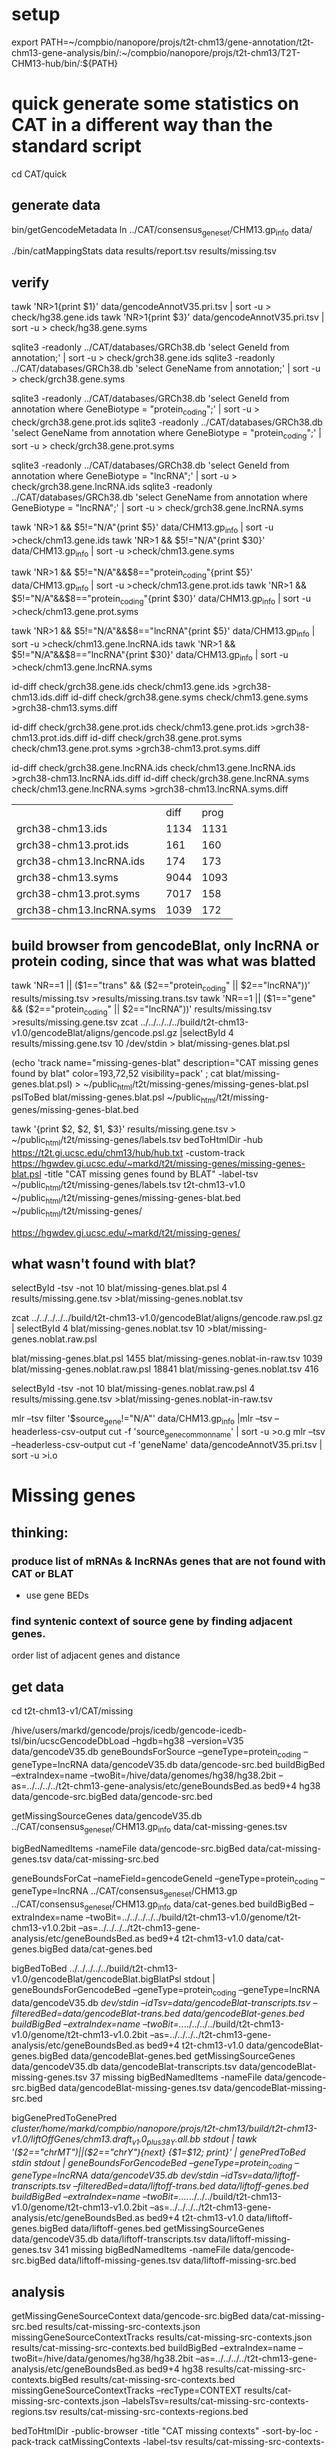 * setup

export PATH=~/compbio/nanopore/projs/t2t-chm13/gene-annotation/t2t-chm13-gene-analysis/bin/:~/compbio/nanopore/projs/t2t-chm13/T2T-CHM13-hub/bin/:${PATH}

* quick generate some statistics on CAT in a different way than the standard script
cd CAT/quick
** generate data
# mapping include Y, we forgot we have a female.  So they were included in the mappings.  So we 
# ignore all of Y, since we have a female (this also gets PAR_Y)
bin/getGencodeMetadata
ln ../CAT/consensus_gene_set/CHM13.gp_info  data/

# this does the work.  Looking at gene symbols vs gencode gene ids greatly decreases the
# number lost.
./bin/catMappingStats data results/report.tsv results/missing.tsv

** verify

tawk 'NR>1{print $1}'  data/gencodeAnnotV35.pri.tsv | sort -u > check/hg38.gene.ids
tawk 'NR>1{print $3}'  data/gencodeAnnotV35.pri.tsv | sort -u > check/hg38.gene.syms

sqlite3 -readonly ../CAT/databases/GRCh38.db 'select GeneId from annotation;' | sort -u > check/grch38.gene.ids 
sqlite3 -readonly ../CAT/databases/GRCh38.db 'select GeneName from annotation;' | sort -u > check/grch38.gene.syms

sqlite3 -readonly ../CAT/databases/GRCh38.db 'select GeneId from annotation where GeneBiotype = "protein_coding";' | sort -u > check/grch38.gene.prot.ids 
sqlite3 -readonly ../CAT/databases/GRCh38.db 'select GeneName from annotation where GeneBiotype = "protein_coding";' | sort -u > check/grch38.gene.prot.syms

sqlite3 -readonly ../CAT/databases/GRCh38.db 'select GeneId from annotation where GeneBiotype = "lncRNA";' | sort -u > check/grch38.gene.lncRNA.ids 
sqlite3 -readonly ../CAT/databases/GRCh38.db 'select GeneName from annotation where GeneBiotype = "lncRNA";' | sort -u > check/grch38.gene.lncRNA.syms

# must use source transcipt to detected assignment from 
tawk 'NR>1 && $5!="N/A"{print $5}' data/CHM13.gp_info | sort -u >check/chm13.gene.ids
tawk 'NR>1 && $5!="N/A"{print $30}' data/CHM13.gp_info | sort -u >check/chm13.gene.syms

tawk 'NR>1 && $5!="N/A"&&$8=="protein_coding"{print $5}' data/CHM13.gp_info | sort -u >check/chm13.gene.prot.ids
tawk 'NR>1 && $5!="N/A"&&$8=="protein_coding"{print $30}' data/CHM13.gp_info | sort -u >check/chm13.gene.prot.syms

tawk 'NR>1 && $5!="N/A"&&$8=="lncRNA"{print $5}' data/CHM13.gp_info | sort -u >check/chm13.gene.lncRNA.ids
tawk 'NR>1 && $5!="N/A"&&$8=="lncRNA"{print $30}' data/CHM13.gp_info | sort -u >check/chm13.gene.lncRNA.syms



id-diff check/grch38.gene.ids check/chm13.gene.ids >grch38-chm13.ids.diff
id-diff check/grch38.gene.syms check/chm13.gene.syms >grch38-chm13.syms.diff

id-diff check/grch38.gene.prot.ids check/chm13.gene.prot.ids >grch38-chm13.prot.ids.diff
id-diff check/grch38.gene.prot.syms check/chm13.gene.prot.syms >grch38-chm13.prot.syms.diff

id-diff check/grch38.gene.lncRNA.ids check/chm13.gene.lncRNA.ids >grch38-chm13.lncRNA.ids.diff
id-diff check/grch38.gene.lncRNA.syms check/chm13.gene.lncRNA.syms >grch38-chm13.lncRNA.syms.diff


|                          | diff | prog |
| grch38-chm13.ids         | 1134 | 1131 |
| grch38-chm13.prot.ids    |  161 |  160 |
| grch38-chm13.lncRNA.ids  |  174 |  173 |
| grch38-chm13.syms        | 9044 | 1093 |
| grch38-chm13.prot.syms   | 7017 |  158 |
| grch38-chm13.lncRNA.syms | 1039 |  172 |



** build browser from gencodeBlat, only lncRNA or protein coding, since that was what was blatted
tawk 'NR==1 || ($1=="trans" && ($2=="protein_coding" || $2=="lncRNA"))' results/missing.tsv >results/missing.trans.tsv
tawk 'NR==1 || ($1=="gene" && ($2=="protein_coding" || $2=="lncRNA"))' results/missing.tsv >results/missing.gene.tsv
zcat ../../../../../build/t2t-chm13-v1.0/gencodeBlat/aligns/gencode.psl.gz |selectById 4 results/missing.gene.tsv 10 /dev/stdin > blat/missing-genes.blat.psl

(echo 'track name="missing-genes-blat" description="CAT missing genes found by blat" color=193,72,52 visibility=pack' ; cat blat/missing-genes.blat.psl) >  ~/public_html/t2t/missing-genes/missing-genes-blat.psl
pslToBed blat/missing-genes.blat.psl ~/public_html/t2t/missing-genes/missing-genes-blat.bed

tawk '{print $2, $2, $1, $3}' results/missing.gene.tsv > ~/public_html/t2t/missing-genes/labels.tsv
bedToHtmlDir -hub https://t2t.gi.ucsc.edu/chm13/hub/hub.txt -custom-track https://hgwdev.gi.ucsc.edu/~markd/t2t/missing-genes/missing-genes-blat.psl -title "CAT missing genes found by BLAT"  -label-tsv  ~/public_html/t2t/missing-genes/labels.tsv t2t-chm13-v1.0 ~/public_html/t2t/missing-genes/missing-genes-blat.bed ~/public_html/t2t/missing-genes/

https://hgwdev.gi.ucsc.edu/~markd/t2t/missing-genes/

** what wasn't found with blat?
selectById -tsv -not 10 blat/missing-genes.blat.psl 4 results/missing.gene.tsv >blat/missing-genes.noblat.tsv

# in raw
zcat ../../../../../build/t2t-chm13-v1.0/gencodeBlat/aligns/gencode.raw.psl.gz | selectById 4 blat/missing-genes.noblat.tsv 10  >blat/missing-genes.noblat.raw.psl 

# and still not found
blat/missing-genes.blat.psl	1455
blat/missing-genes.noblat-in-raw.tsv	1039
blat/missing-genes.noblat.raw.psl	18841
blat/missing-genes.noblat.tsv	416

selectById -tsv -not 10 blat/missing-genes.noblat.raw.psl 4 results/missing.gene.tsv >blat/missing-genes.noblat-in-raw.tsv

# get grch38 tracks

mlr --tsv filter '$source_gene!="N/A"' data/CHM13.gp_info |mlr --tsv --headerless-csv-output cut -f 'source_gene_common_name' | sort -u >o.g
mlr --tsv --headerless-csv-output cut -f 'geneName' data/gencodeAnnotV35.pri.tsv | sort -u >i.o

# ha


* Missing genes
** thinking:
*** produce list of mRNAs & lncRNAs genes that are not found with CAT or BLAT
- use gene BEDs
*** find syntenic context of source gene by finding adjacent genes.
order list of adjacent genes and distance

** get data
cd t2t-chm13-v1/CAT/missing

# source genes
/hive/users/markd/gencode/projs/icedb/gencode-icedb-tsl/bin/ucscGencodeDbLoad --hgdb=hg38 --version=V35 data/gencodeV35.db
geneBoundsForSource --geneType=protein_coding --geneType=lncRNA data/gencodeV35.db data/gencode-src.bed
buildBigBed --extraIndex=name --twoBit=/hive/data/genomes/hg38/hg38.2bit --as=../../../../t2t-chm13-gene-analysis/etc/geneBoundsBed.as  bed9+4 hg38 data/gencode-src.bigBed  data/gencode-src.bed

# CAT
getMissingSourceGenes data/gencodeV35.db ../CAT/consensus_gene_set/CHM13.gp_info data/cat-missing-genes.tsv
# 260 missing
bigBedNamedItems -nameFile data/gencode-src.bigBed data/cat-missing-genes.tsv data/cat-missing-src.bed

geneBoundsForCat --nameField=gencodeGeneId --geneType=protein_coding --geneType=lncRNA ../CAT/consensus_gene_set/CHM13.gp ../CAT/consensus_gene_set/CHM13.gp_info data/cat-genes.bed
buildBigBed --extraIndex=name --twoBit=../../../../../build/t2t-chm13-v1.0/genome/t2t-chm13-v1.0.2bit --as=../../../../t2t-chm13-gene-analysis/etc/geneBoundsBed.as  bed9+4 t2t-chm13-v1.0  data/cat-genes.bigBed data/cat-genes.bed 

# gencodeBlat
bigBedToBed  ../../../../../build/t2t-chm13-v1.0/gencodeBlat/gencodeBlat.bigBlatPsl stdout | geneBoundsForGencodeBed --geneType=protein_coding --geneType=lncRNA data/gencodeV35.db /dev/stdin --idTsv=data/gencodeBlat-transcripts.tsv --filteredBed=data/gencodeBlat-trans.bed data/gencodeBlat-genes.bed
buildBigBed --extraIndex=name --twoBit=../../../../../build/t2t-chm13-v1.0/genome/t2t-chm13-v1.0.2bit --as=../../../../t2t-chm13-gene-analysis/etc/geneBoundsBed.as  bed9+4 t2t-chm13-v1.0  data/gencodeBlat-genes.bigBed data/gencodeBlat-genes.bed 
getMissingSourceGenes data/gencodeV35.db data/gencodeBlat-transcripts.tsv  data/gencodeBlat-missing-genes.tsv
37 missing
bigBedNamedItems -nameFile data/gencode-src.bigBed data/gencodeBlat-missing-genes.tsv data/gencodeBlat-missing-src.bed

# liftOff for stats, name2 has the transcriptId, and drop chrMT and chrY
bigGenePredToGenePred /cluster/home/markd/compbio/nanopore/projs/t2t-chm13/build/t2t-chm13-v1.0/liftOffGenes/chm13.draft_v1.0_plus38Y.all.bb stdout | tawk '($2=="chrMT")||($2=="chrY"){next} {$1=$12; print}' | genePredToBed stdin stdout | geneBoundsForGencodeBed --geneType=protein_coding --geneType=lncRNA data/gencodeV35.db /dev/stdin --idTsv=data/liftoff-transcripts.tsv --filteredBed=data/liftoff-trans.bed data/liftoff-genes.bed
buildBigBed --extraIndex=name --twoBit=../../../../../build/t2t-chm13-v1.0/genome/t2t-chm13-v1.0.2bit --as=../../../../t2t-chm13-gene-analysis/etc/geneBoundsBed.as  bed9+4 t2t-chm13-v1.0  data/liftoff-genes.bigBed data/liftoff-genes.bed 
getMissingSourceGenes data/gencodeV35.db data/liftoff-transcripts.tsv  data/liftoff-missing-genes.tsv
341 missing
bigBedNamedItems -nameFile data/gencode-src.bigBed data/liftoff-missing-genes.tsv data/liftoff-missing-src.bed


** analysis
getMissingGeneSourceContext data/gencode-src.bigBed data/cat-missing-src.bed results/cat-missing-src-contexts.json
missingGeneSourceContextTracks results/cat-missing-src-contexts.json results/cat-missing-src-contexts.bed
buildBigBed --extraIndex=name --twoBit=/hive/data/genomes/hg38/hg38.2bit --as=../../../../t2t-chm13-gene-analysis/etc/geneBoundsBed.as  bed9+4 hg38 results/cat-missing-src-contexts.bigBed results/cat-missing-src-contexts.bed
missingGeneSourceContextTracks --recType=CONTEXT results/cat-missing-src-contexts.json --labelsTsv=results/cat-missing-src-contexts-regions.tsv results/cat-missing-src-contexts-regions.bed

bedToHtmlDir -public-browser -title "CAT missing contexts" -sort-by-loc -pack-track catMissingContexts -label-tsv results/cat-missing-src-contexts-regions.tsv hg38 results/cat-missing-src-contexts-regions.bed ../../../../hub/hg38/cat-missing-src-contexts-regions

getMissingGeneSourceContext data/gencode-src.bigBed data/gencodeBlat-missing-src.bed results/gencodeBlat-missing-src-contexts.json
missingGeneSourceContextTracks results/gencodeBlat-missing-src-contexts.json results/gencodeBlat-missing-src-contexts.bed
buildBigBed --extraIndex=name --twoBit=/hive/data/genomes/hg38/hg38.2bit --as=../../../../t2t-chm13-gene-analysis/etc/geneBoundsBed.as  bed9+4 hg38 results/gencodeBlat-missing-src-contexts.bigBed results/gencodeBlat-missing-src-contexts.bed
missingGeneSourceContextTracks --recType=CONTEXT results/gencodeBlat-missing-src-contexts.json --labelsTsv=results/gencodeBlat-missing-src-contexts-regions.tsv results/gencodeBlat-missing-src-contexts-regions.bed

bedToHtmlDir -public-browser -title "BLAT missing contexts" -sort-by-loc -pack-track gencodeBlatMissingContexts -label-tsv results/gencodeBlat-missing-src-contexts-regions.tsv hg38 results/gencodeBlat-missing-src-contexts-regions.bed ../../../../hub/hg38/gencodeBlat-missing-src-contexts-regions


ln -f results/*.bigBed ../../../../hub/hg38/

# hub: https://hgwdev.gi.ucsc.edu/~markd/t2t/gene-annotation/hub/hub.txt
# https://hgwdev.gi.ucsc.edu/~markd/t2t/gene-annotation/hub/hg38/cat-missing-src-contexts-regions/
# https://hgwdev.gi.ucsc.edu/~markd/t2t/gene-annotation/hub/hg38/gencodeBlat-missing-src-contexts-regions/


# create HAL with GRCh38 renamed to hg38
cd hub/cactus
 ~/compbio/compartiveGenomics/projs/hal/src/hal-opt/bin/halRenameGenomes t2t-chm13-v1.0.aln10.hg38.hal rename.tab 

* Mapping/multi-mapping stats
bedMappingStats --geneSpan data/gencode-src.bed data/cat-genes.bed stats/cat-genes-stats.tsv stats/cat-genes-histo.tsv
bedMappingStats --geneSpan data/gencode-src.bed data/gencodeBlat-genes.bed stats/gencodeBlat-genes-stats.tsv stats/gencodeBlat-genes-histo.tsv
bedMappingStats --geneSpan data/gencode-src.bed data/liftoff-genes.bed stats/liftoff-genes-stats.tsv stats/liftoff-genes-histo.tsv

* quick interesting cases
** chr1:10,964-12,615 possible alignment problem
** chr4:9,158,920-9,201,957
 no cactus, have lastz


** chr4:9,225,548-9,230,320
 no cactus, have lastz

**  chr4:9,364,760-9,366,353
paralog disagrement

** chr7:78,658-130,497
cactus and lastz don't match CHM13
** chr16:29,052,702-29,053,340 639
insertion in exon
* todo
** Marina: oh also, I have another annotation set without the consensus filtering here http://courtyard.gi.ucsc.edu/~mhauknes/t2t_v2/out-chm13-t2t-orig/
** lot for not aligned by BLAT!
Marina  11:12 PM
** synteny 
this file has the scores in the bed replaced with synteny scores for each gene http://courtyard.gi.ucsc.edu/~mhauknes/t2t_v2/analysis/synteny.sorted.scores.bed
* ISSUES/TO-DO:
** included chrY in the alignment
resulting in chrY genes being mappped

** CAT is associating exRef with GENCODE gene ids, but  not the gene symbol

** Christopher Vollmers Mandalorion models
